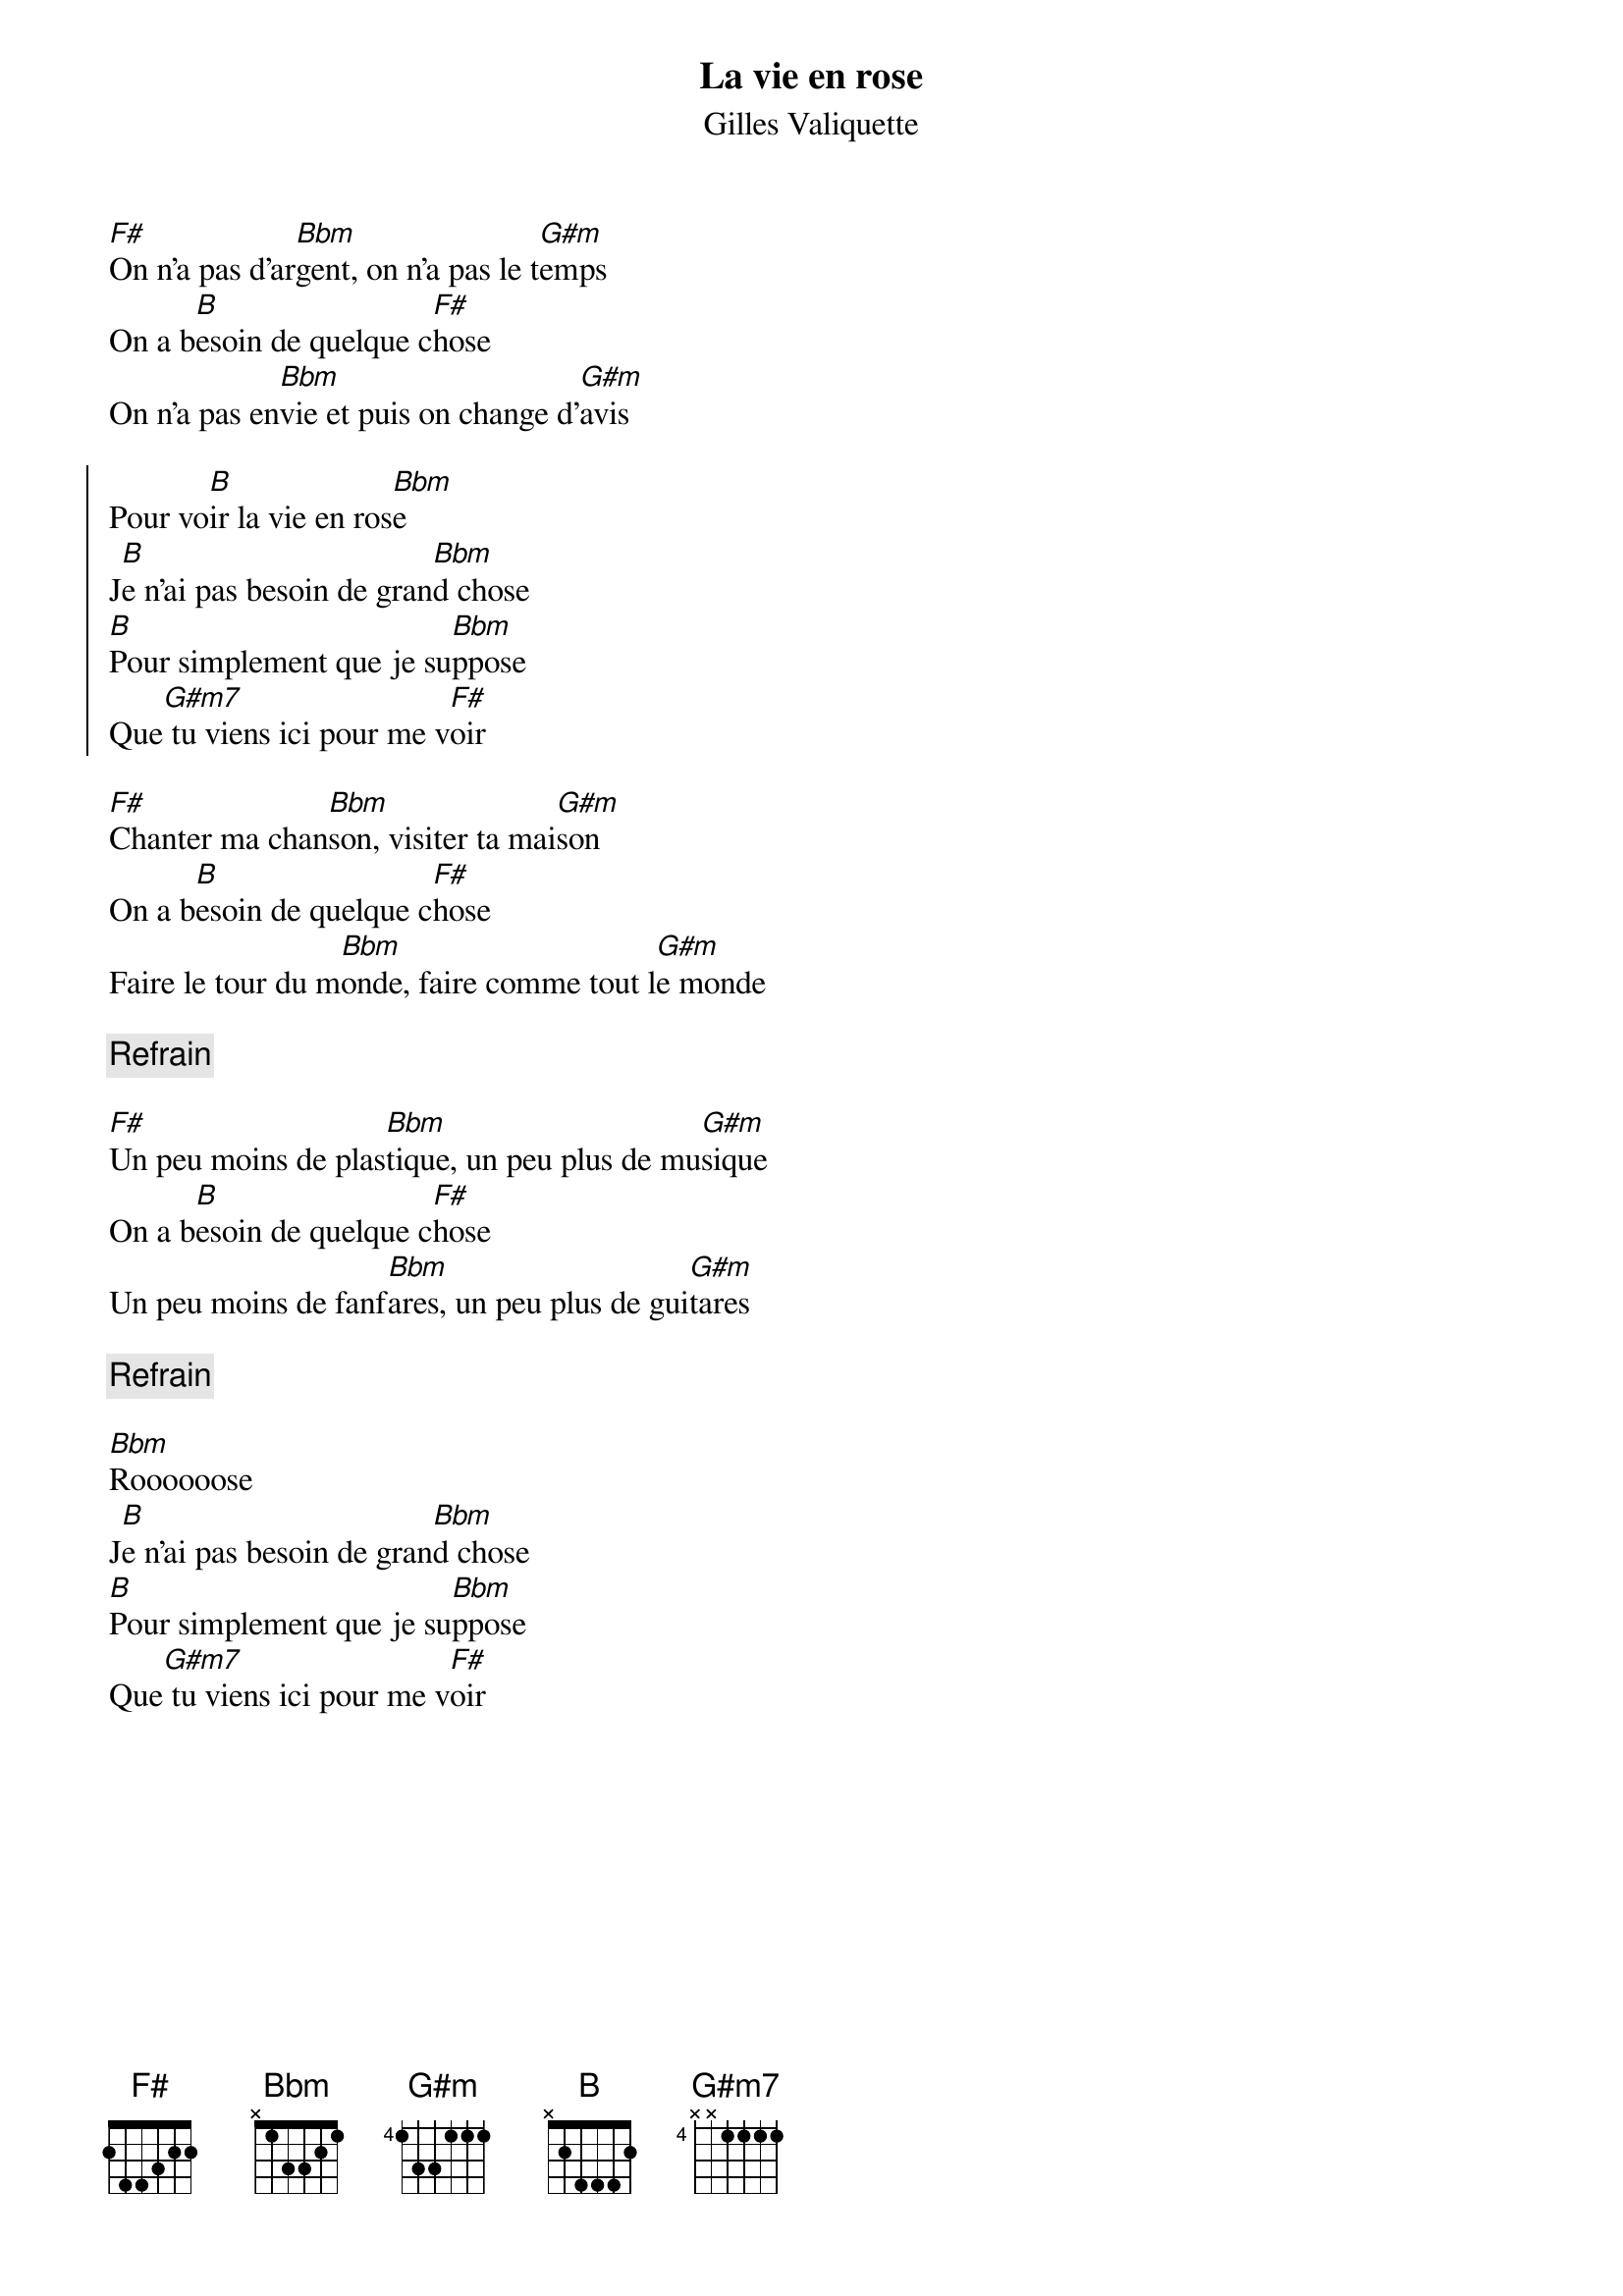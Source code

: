 {t:La vie en rose }
{st:Gilles Valiquette}

[F#]On n'a pas d'ar[Bbm]gent, on n'a pas le t[G#m]emps
On a b[B]esoin de quelque c[F#]hose
On n'a pas en[Bbm]vie et puis on change d'[G#m]avis

{soc}
Pour vo[B]ir la vie en ros[Bbm]e
J[B]e n'ai pas besoin de gran[Bbm]d chose
[B]Pour simplement que je su[Bbm]ppose 
Que[G#m7] tu viens ici pour me v[F#]oir
{eoc}

[F#]Chanter ma chan[Bbm]son, visiter ta mai[G#m]son
On a b[B]esoin de quelque c[F#]hose
Faire le tour du m[Bbm]onde, faire comme tout l[G#m]e monde  

{c:Refrain}

[F#]Un peu moins de plas[Bbm]tique, un peu plus de mu[G#m]sique
On a b[B]esoin de quelque c[F#]hose
Un peu moins de fanf[Bbm]ares, un peu plus de gui[G#m]tares 

{c:Refrain}

[Bbm]Roooooose
J[B]e n'ai pas besoin de gran[Bbm]d chose
[B]Pour simplement que je su[Bbm]ppose 
Que[G#m7] tu viens ici pour me v[F#]oir
